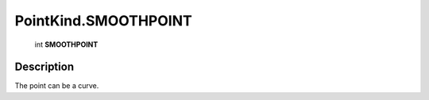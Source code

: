 .. _PointKind.SMOOTHPOINT:

================================================
PointKind.SMOOTHPOINT
================================================

   int **SMOOTHPOINT**


Description
-----------

The point can be a curve.

